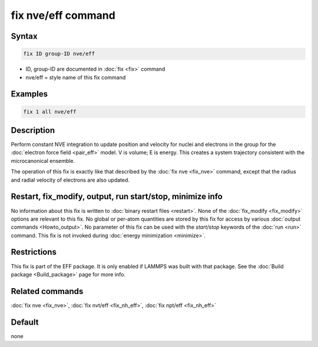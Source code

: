 .. index:: fix nve/eff

fix nve/eff command
===================

Syntax
""""""

.. code-block:: LAMMPS

   fix ID group-ID nve/eff

* ID, group-ID are documented in :doc:`fix <fix>` command
* nve/eff = style name of this fix command

Examples
""""""""

.. code-block:: LAMMPS

   fix 1 all nve/eff

Description
"""""""""""

Perform constant NVE integration to update position and velocity for
nuclei and electrons in the group for the :doc:`electron force field <pair_eff>` model.  V is volume; E is energy.  This creates a
system trajectory consistent with the microcanonical ensemble.

The operation of this fix is exactly like that described by the :doc:`fix nve <fix_nve>` command, except that the radius and radial velocity
of electrons are also updated.

Restart, fix_modify, output, run start/stop, minimize info
"""""""""""""""""""""""""""""""""""""""""""""""""""""""""""

No information about this fix is written to :doc:`binary restart files <restart>`.  None of the :doc:`fix_modify <fix_modify>` options
are relevant to this fix.  No global or per-atom quantities are stored
by this fix for access by various :doc:`output commands <Howto_output>`.
No parameter of this fix can be used with the *start/stop* keywords of
the :doc:`run <run>` command.  This fix is not invoked during :doc:`energy minimization <minimize>`.

Restrictions
""""""""""""

This fix is part of the EFF package.  It is only enabled if
LAMMPS was built with that package.  See the :doc:`Build package <Build_package>` page for more info.

Related commands
""""""""""""""""

:doc:`fix nve <fix_nve>`, :doc:`fix nvt/eff <fix_nh_eff>`, :doc:`fix npt/eff <fix_nh_eff>`

Default
"""""""

none
